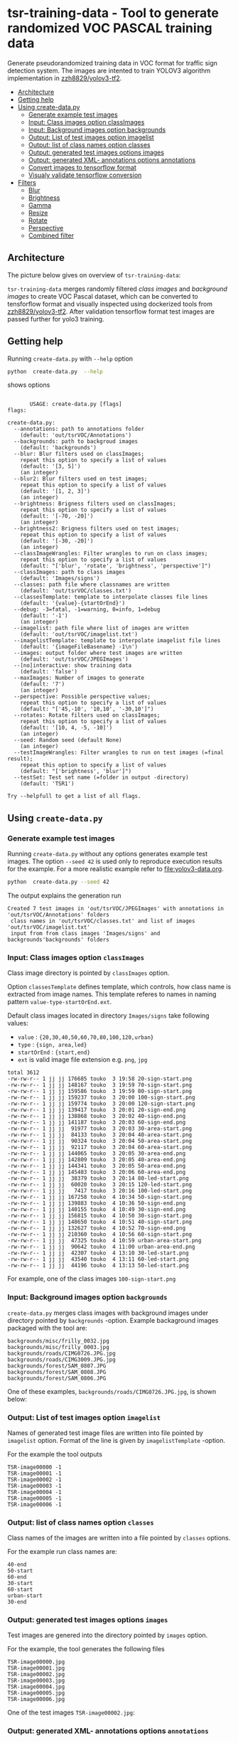 
* tsr-training-data - Tool to generate randomized VOC PASCAL training data 
  :PROPERTIES:
  :TOC:      :include descendants :depth 2
  :END:

Generate pseudorandomized training data in VOC format for traffic sign
detection system.  The images are intented to train YOLOV3 algorithm
implementation in [[https://github.com/zzh8829/yolov3-tf2][zzh8829/yolov3-tf2]].

:CONTENTS:
- [[#architecture][Architecture]]
- [[#getting-help][Getting help]]
- [[#using-create-datapy][Using create-data.py]]
  - [[#generate-example-test-images][Generate example test images]]
  - [[#input-class-images-option-classimages][Input: Class images option classImages]]
  - [[#input-background-images-option-backgrounds][Input: Background images option backgrounds]]
  - [[#output-list-of-test-images-option-imagelist][Output: List of test images option imagelist]]
  - [[#output-list-of-class-names-option-classes][Output: list of class names option classes]]
  - [[#output-generated-test-images-options-images][Output: generated test images options images]]
  - [[#output-generated-xml--annotations-options-annotations][Output: generated XML- annotations options annotations]]
  - [[#convert-images-to-tensorflow-format][Convert images to tensorflow format]]
  - [[#visualy-validate-tensorflow-conversion][Visualy validate tensorflow conversion]]
- [[#filters][Filters]]
  - [[#blur][Blur]]
  - [[#brightness][Brightness]]
  - [[#gamma][Gamma]]
  - [[#resize][Resize]]
  - [[#rotate][Rotate]]
  - [[#perspective][Perspective]]
  - [[#combined-filter][Combined filter]]
:END:

** Architecture

The picture below gives on overview of =tsr-training-data=:

#+name: process
#+name: architecture
#+BEGIN_SRC plantuml :eval no-export :exports results :file pics/architecture.jpg
  node  "zzh8829/yolov3-tf2" as YoloV3Tf2 <<github>> { 

  }

  node  "tsr-training-data" as TsrTrainingData {


        folder backgrounds <<binary>>



         folder "Class images" as classimages <<binary>>
         artifact filters
         component "create-data.py" as createTrainingData

         filters -->  createTrainingData : randomize


      folder out {

         folder tstVOC {
                folder images <<binary>>
                folder annotations <<VOC XML>>
                file classes <<text>>
                file imagelist <<text>>
         }
      }
      component  "marcus2002/yolov3-tf2-training" as Marcus2002 <<Docker>>


    folder tfData {

      file val.tf <<tensorflow data>>
      file train.tf  <<tensorflow data>>
    }

    actor "Visual validation" as jpgval


  }


      classimages --> createTrainingData
      backgrounds --> createTrainingData


      createTrainingData --> images 
      createTrainingData --> annotations
      createTrainingData --> classes
      createTrainingData --> imagelist



  YoloV3Tf2 .> Marcus2002 : Dockerized

  images --> Marcus2002
  annotations --> Marcus2002
      classes --> Marcus2002
      imagelist --> Marcus2002 : split into two\nfor val and train images


  Marcus2002 --> val.tf : create
  Marcus2002 --> train.tf : create

  val.tf --> jpgval : extract random picture
  train.tf --> jpgval : extract random picture

  node  "yolov3 tf2 training" as Marcus2002.2
  tfData .> Marcus2002.2 : for training ylov3


  #+END_SRC

  #+RESULTS: architecture
  [[file:pics/architecture.jpg]]

=tsr-training-data= merges randomly filtered /class images/ and
/background images/ to create VOC Pascal dataset, which can be
converted to tensforflow format and visually inspected using
dockerized tools from [[https://github.com/zzh8829/yolov3-tf2][zzh8829/yolov3-tf2]]. After validation tensorflow
format test images are passed further for yolo3 training.


** Getting help

Running  =create-data.py= with =--help= option 

#+name: usage
#+BEGIN_SRC sh :eval no-export :results output :exports both
python  create-data.py  --help
#+END_SRC

shows options

#+RESULTS: usage
#+begin_example

       USAGE: create-data.py [flags]
flags:

create-data.py:
  --annotations: path to annotations folder
    (default: 'out/tsrVOC/Annotations')
  --backgrounds: path to backgroud images
    (default: 'backgrounds')
  --blur: Blur filters used on classImages;
    repeat this option to specify a list of values
    (default: '[3, 5]')
    (an integer)
  --blur2: Blur filters used on test images;
    repeat this option to specify a list of values
    (default: '[1, 2, 3]')
    (an integer)
  --brightness: Brigness filters used on classImages;
    repeat this option to specify a list of values
    (default: '[-70, -20]')
    (an integer)
  --brightness2: Brigness filters used on test images;
    repeat this option to specify a list of values
    (default: '[-30, -20]')
    (an integer)
  --classImageWrangles: Filter wrangles to run on class images;
    repeat this option to specify a list of values
    (default: "['blur', 'rotate', 'brightness', 'perspective']")
  --classImages: path to class images
    (default: 'Images/signs')
  --classes: path file where classnames are written
    (default: 'out/tsrVOC/classes.txt')
  --classesTemplate: template to interpolate classes file lines
    (default: '{value}-{startOrEnd}')
  --debug: -3=fatal, -1=warning, 0=info, 1=debug
    (default: '-1')
    (an integer)
  --imagelist: path file where list of images are written
    (default: 'out/tsrVOC/imagelist.txt')
  --imagelistTemplate: template to interpolate imagelist file lines
    (default: '{imageFileBasename} -1\n')
  --images: output folder where test images are written
    (default: 'out/tsrVOC/JPEGImages')
  --[no]interactive: show training data
    (default: 'false')
  --maxImages: Number of images to generate
    (default: '7')
    (an integer)
  --perspective: Possible perspective values;
    repeat this option to specify a list of values
    (default: "['45,-10', '10,10', '-30,10']")
  --rotates: Rotate filters used on classImages;
    repeat this option to specify a list of values
    (default: '[10, 4, -5, -10]')
    (an integer)
  --seed: Random seed (default None)
    (an integer)
  --testImageWrangles: Filter wrangles to run on test images (=final result);
    repeat this option to specify a list of values
    (default: "['brightness', 'blur']")
  --testSet: Test set name (=folder in output -directory)
    (default: 'TSR1')

Try --helpfull to get a list of all flags.
#+end_example



** Using =create-data.py=

#+BEGIN_SRC sh :eval no-export :results output :exports none
rm -rf out/tsrVOC
#+END_SRC

#+RESULTS:

*** Generate example test images 

Running =create-data.py= without any options generates example test
images.  The option =--seed 42= is used only to reproduce execution
results for the example.  For a more realistic example refer to
[[file:yolov3-data.org]].


#+name: run-default
#+BEGIN_SRC sh :eval no-export :results output :exports both
python  create-data.py --seed 42
#+END_SRC

The output explains the generation run

#+RESULTS: run-default
: Created 7 test images in 'out/tsrVOC/JPEGImages' with annotations in 'out/tsrVOC/Annotations' folders
:  class names in 'out/tsrVOC/classes.txt' and list of images 'out/tsrVOC/imagelist.txt'
:  input from from class images 'Images/signs' and backgrounds'backgrounds' folders


*** Input: Class images option =classImages= 

Class image directory is pointed by =classImages= option. 

Option =classesTemplate= defines template, which controls, how class
name is extracted from image names. This template referes to names in
naming pattern =value-type-startOrEnd.ext=.


Default class images located in directory =Images/signs= take
following values:
- =value=  : ={20,30,40,50,60,70,80,100,120,urban}=
- =type= :  ={sign, area,led}=
- =startOrEnd= :  ={start,end}=
- =ext= is valid image file extension e.g. =png=, =jpg=


#+BEGIN_SRC sh :eval no-export :results output :exports results
ls -ltr Images/signs
#+END_SRC

#+RESULTS:
#+begin_example
total 3612
-rw-rw-r-- 1 jj jj 176685 touko  3 19:58 20-sign-start.png
-rw-rw-r-- 1 jj jj 148167 touko  3 19:59 70-sign-start.png
-rw-rw-r-- 1 jj jj 159586 touko  3 19:59 80-sign-start.png
-rw-rw-r-- 1 jj jj 159237 touko  3 20:00 100-sign-start.png
-rw-rw-r-- 1 jj jj 159774 touko  3 20:00 120-sign-start.png
-rw-rw-r-- 1 jj jj 139417 touko  3 20:01 20-sign-end.png
-rw-rw-r-- 1 jj jj 138868 touko  3 20:02 40-sign-end.png
-rw-rw-r-- 1 jj jj 141187 touko  3 20:03 60-sign-end.png
-rw-rw-r-- 1 jj jj  91977 touko  3 20:03 30-area-start.png
-rw-rw-r-- 1 jj jj  84133 touko  3 20:04 40-area-start.png
-rw-rw-r-- 1 jj jj  90324 touko  3 20:04 50-area-start.png
-rw-rw-r-- 1 jj jj  92117 touko  3 20:04 60-area-start.png
-rw-rw-r-- 1 jj jj 144065 touko  3 20:05 30-area-end.png
-rw-rw-r-- 1 jj jj 142809 touko  3 20:05 40-area-end.png
-rw-rw-r-- 1 jj jj 144341 touko  3 20:05 50-area-end.png
-rw-rw-r-- 1 jj jj 145483 touko  3 20:06 60-area-end.png
-rw-rw-r-- 1 jj jj  38379 touko  3 20:14 80-led-start.png
-rw-rw-r-- 1 jj jj  60020 touko  3 20:15 120-led-start.png
-rw-rw-r-- 1 jj jj   7417 touko  3 20:16 100-led-start.png
-rw-rw-r-- 1 jj jj 167258 touko  4 10:34 50-sign-start.png
-rw-rw-r-- 1 jj jj 139883 touko  4 10:36 50-sign-end.png
-rw-rw-r-- 1 jj jj 140155 touko  4 10:49 30-sign-end.png
-rw-rw-r-- 1 jj jj 156815 touko  4 10:50 30-sign-start.png
-rw-rw-r-- 1 jj jj 148650 touko  4 10:51 40-sign-start.png
-rw-rw-r-- 1 jj jj 132627 touko  4 10:52 70-sign-end.png
-rw-rw-r-- 1 jj jj 210360 touko  4 10:56 60-sign-start.png
-rw-rw-r-- 1 jj jj  47325 touko  4 10:59 urban-area-start.png
-rw-rw-r-- 1 jj jj  90642 touko  4 11:00 urban-area-end.png
-rw-rw-r-- 1 jj jj  42307 touko  4 13:10 30-led-start.png
-rw-rw-r-- 1 jj jj  43540 touko  4 13:11 60-led-start.png
-rw-rw-r-- 1 jj jj  44196 touko  4 13:13 50-led-start.png
#+end_example

For example, one of the class images =100-sign-start.png= 

[[file:Images/signs/100-sign-start.png]]


*** Input: Background images option =backgrounds=

=create-data.py= merges class images with background images under
directory pointed by =backgrounds= -option. Example backaground images
packaged with the tool are:

#+BEGIN_SRC sh :eval no-export :results output :exports results
find backgrounds \( -name '*.JPG' -o  -name '*.jpg' \)
#+END_SRC

#+RESULTS:
: backgrounds/misc/frilly_0032.jpg
: backgrounds/misc/frilly_0003.jpg
: backgrounds/roads/CIMG0726.JPG.jpg
: backgrounds/roads/CIMG3009.JPG.jpg
: backgrounds/forest/SAM_0807.JPG
: backgrounds/forest/SAM_0808.JPG
: backgrounds/forest/SAM_0806.JPG

One of these examples, =backgrounds/roads/CIMG0726.JPG.jpg=, is shown
below:

[[file:backgrounds/roads/CIMG0726.JPG.jpg]]


*** Output: List of test images option =imagelist=

Names of generated test image files are written into file pointed by
=imagelist= option. Format of the line is given by =imagelistTemplate=
-option.

For the example the tool outputs
#+BEGIN_SRC sh :eval no-export :results output :exports results
cat out/tsrVOC/imagelist.txt
#+END_SRC

#+RESULTS:
: TSR-image00000 -1
: TSR-image00001 -1
: TSR-image00002 -1
: TSR-image00003 -1
: TSR-image00004 -1
: TSR-image00005 -1
: TSR-image00006 -1


*** Output: list of class names option =classes=

Class names of the images are written into a file pointed by =classes=
options. 

For the example run class names are:

#+BEGIN_SRC sh :eval no-export :results output :exports results
cat out/tsrVOC/classes.txt
#+END_SRC

#+RESULTS:
: 40-end
: 50-start
: 60-end
: 30-start
: 60-start
: urban-start
: 30-end




*** Output: generated test images options =images=

Test images are genered into the directory pointed by =images= option. 

For the example, the tool generates the following files

 #+BEGIN_SRC sh :eval no-export :results output :exports results 
 ls -tr out/tsrVOC/JPEGImages/
 #+END_SRC

 #+RESULTS:
 : TSR-image00000.jpg
 : TSR-image00001.jpg
 : TSR-image00002.jpg
 : TSR-image00003.jpg
 : TSR-image00004.jpg
 : TSR-image00005.jpg
 : TSR-image00006.jpg

One of the test images =TSR-image00002.jpg=:

 #+BEGIN_SRC sh :eval no-export :results output raw :exports results
 find out/tsrVOC/JPEGImages -name '*002.jpg' -exec echo [[file:{}]] \;
 #+END_SRC

 #+RESULTS:
 [[file:out/tsrVOC/JPEGImages/TSR-image00002.jpg]]



*** Output: generated XML- annotations options =annotations=

Test image annotatios are generated into directory pointed by
=annotations= -option.  Below is the content for example run:

 #+BEGIN_SRC sh :eval no-export :results output :exports results
 ls -ltr out/tsrVOC/Annotations/
 #+END_SRC

 #+RESULTS:
 : total 28
 : -rw-rw-r-- 1 jj jj 606 touko 13 10:48 TSR-image00000.xml
 : -rw-rw-r-- 1 jj jj 603 touko 13 10:48 TSR-image00001.xml
 : -rw-rw-r-- 1 jj jj 601 touko 13 10:48 TSR-image00002.xml
 : -rw-rw-r-- 1 jj jj 605 touko 13 10:48 TSR-image00003.xml
 : -rw-rw-r-- 1 jj jj 607 touko 13 10:48 TSR-image00004.xml
 : -rw-rw-r-- 1 jj jj 606 touko 13 10:48 TSR-image00005.xml
 : -rw-rw-r-- 1 jj jj 605 touko 13 10:48 TSR-image00006.xml


Example annotation file =TSR-image00002.xml=

 #+BEGIN_SRC sh :eval no-export :results output :exports results
 cat out/tsrVOC/Annotations/TSR-image00002.xml
 #+END_SRC

 #+RESULTS:
 #+begin_example
 <annotation>
         <folder>TSR1</folder>
         <filename>TSR-image00002.jpg</filename>
         <source>
                 <database>TSR training data</database>
                 <annotation>classInfo: {'value': '20', 'type': 'sign', 'startOrEnd': 'start'}</annotation>
                 <image>flickr</image>
         </source>
         <size>
                 <width>1200</width>
                 <height>900</height>
                 <depth>3</depth>
         </size>
         <segmented>0</segmented>
         <object>
                 <name>20-start</name>
                 <pose>Unspecified</pose>
                 <truncated>0</truncated>
                 <difficult>0</difficult>
                 <bndbox>
                         <xmin>268</xmin>
                         <ymin>161</ymin>
                         <xmax>499</xmax>
                         <ymax>390</ymax>
                 </bndbox>
         </object>
 </annotation>
 #+end_example




*** Convert images to tensorflow format


 #+BEGIN_SRC sh :eval no-export :results output :exports none
 mkdir out/tfData
 #+END_SRC


**** Split image set to training and validation


 #+RESULTS:


 Split =out/tsrVOC/imagelist.txt= into two files
 =out/tsrVOC/ImageSets/Main/aeroplane_train.txt= and
 =out/tsrVOC/ImageSets/Main/aeroplane_val.txt= used by [[https://github.com/zzh8829/yolov3-tf2/blob/master/tools/voc2012.py][yolov3-tf2 VOC
 conversion tools]]

 #+BEGIN_SRC sh :eval no-export :results output
 mkdir -p out/tsrVOC/ImageSets/Main
 tail -3 out/tsrVOC/imagelist.txt > out/tsrVOC/ImageSets/Main/aeroplane_train.txt
 head  -4 out/tsrVOC/imagelist.txt > out/tsrVOC/ImageSets/Main/aeroplane_val.txt
 #+END_SRC

 #+RESULTS:

 #+BEGIN_SRC sh :eval no-export :results output :exports none
 ls -ltr out/tsrVOC/ImageSets/Main
 #+END_SRC

 #+RESULTS:
 : total 8
 : -rw-rw-r-- 1 jj jj 72 touko 13 14:00 aeroplane_val.txt
 : -rw-rw-r-- 1 jj jj 54 touko 13 14:00 aeroplane_train.txt



**** Convert training dataset to tensorflow format

 #+BEGIN_SRC sh :eval no-export :results output :var TAG=tag-number
   docker run \
        --user $(id -u):$(id -g) \
        --workdir /yolov3-tf2 \
        --volume $(pwd)/out/tsrVOC/:/yolov3-tf2/tsrVOC \
        --volume $(pwd)/out/tfData/:/yolov3-tf2/tfData \
        marcus2002/yolov3-tf2-training:$TAG \
          python tools/voc2012.py \
            --classes tsrVOC/classes.txt \
            --data_dir tsrVOC \
            --output_file tfData/tsr_train.tfrecord \
            --split train
 #+END_SRC



 #+RESULTS:

 The result is

 #+BEGIN_SRC sh :eval no-export :results output :exports results
 ls -tr out/tfData/tsr_train.tfrecord
 #+END_SRC

 #+RESULTS:
 : out/tfData/tsr_train.tfrecord


**** Convert validation dataset to tensorflow format

 #+BEGIN_SRC sh :eval no-export :results output :var TAG=tag-number
   docker run \
        --user $(id -u):$(id -g) \
        --workdir /yolov3-tf2 \
        --volume $(pwd)/out/tsrVOC/:/yolov3-tf2/tsrVOC \
        --volume $(pwd)/out/tfData/:/yolov3-tf2/tfData \
        marcus2002/yolov3-tf2-training:$TAG \
          python tools/voc2012.py \
            --classes tsrVOC/classes.txt \
            --data_dir tsrVOC \
            --output_file tfData/tsr_val.tfrecord \
            --split val
 #+END_SRC

 #+RESULTS:

 The result is

 #+BEGIN_SRC sh :eval no-export :results output :exports results
 ls -tr out/tfData/tsr_val.tfrecord
 #+END_SRC

 #+RESULTS:
 : out/tfData/tsr_val.tfrecord


*** Visualy validate tensorflow conversion

 To visualize training tensorflow data in
 =out/tfData/tsr_train.tfrecord= run the command

 #+BEGIN_SRC sh :eval no-export :results output :var TAG=tag-number
   docker run \
        --user $(id -u):$(id -g) \
        --workdir /yolov3-tf2 \
        --volume $(pwd)/out/tsrVOC/:/yolov3-tf2/tsrVOC \
        --volume $(pwd)/out/tfData/:/yolov3-tf2/tfData \
        marcus2002/yolov3-tf2-training:$TAG \
          python tools/visualize_dataset.py \
            --classes tsrVOC/classes.txt \
            --dataset  tfData/tsr_train.tfrecord \
            --output tfData/visu-trainset.jpg


 #+END_SRC

 #+RESULTS:

 The result shows

 [[file:out/tfData/visu-trainset.jpg]]


 To visualize dataset in =out/tfData/tsr_val.tfrecord= run

 #+BEGIN_SRC sh :eval no-export :results output :var TAG=tag-number
   docker run \
        --user $(id -u):$(id -g) \
        --workdir /yolov3-tf2 \
        --volume $(pwd)/out/tsrVOC/:/yolov3-tf2/tsrVOC \
        --volume $(pwd)/out/tfData/:/yolov3-tf2/tfData \
        marcus2002/yolov3-tf2-training:$TAG \
          python tools/visualize_dataset.py \
            --classes tsrVOC/classes.txt \
            --dataset  tfData/tsr_val.tfrecord \
            --output tfData/visu-valset.jpg
 #+END_SRC

 #+RESULTS:

 The result shows

 [[file:out/tfData/visu-valset.jpg]]


** Filters

This chapter documents filters in =create-data.py= using tables with
columns for
- filter input parameters
- the result of filtering image shown below
- and the associated mask, which filter also produces

The unfiltered 200 pixel wide image 


 #+RESULTS: filtered-image
 [[file:./pics/example.jpg]]


#+BEGIN_SRC python :eval no-export :results output :noweb no :session *Python* :exports none
  for moduleName in [ 'src.imageTools', "src.classImages"]:
      if moduleName  in sys.modules:
          del sys.modules[moduleName]

  import src.util
  import cv2
  import os.path
  import imutils
  import src.imageTools
  import src.classImages

  def imageLink( imagePath ):
      return( "[[file:./" + imagePath + "]]" )

  def filterImage( imagePath, filter, filterMask, imageFile=None, maskFile=None, width =100 ):

      # prepare image && mask for  filtering
      img = cv2.imread( imagePath)
      cropped, mask = src.classImages.maskImage(img)
      if width is not None: 
          img = imutils.resize( img, width=width )
          mask = imutils.resize( mask, width=width )
      img, filteredMask = filter( img, mask=mask )
      ## if filterMask: mask = filter( mask )

      if imageFile is None: imageFile = os.path.basename(imagePath)
      if maskFile is None: maskFile = os.path.basename(imagePath) + "-mask"
      picPath = os.path.join( "pics", imageFile )
      cv2.imwrite( picPath, img )
      maskPath = os.path.join( "pics", maskFile )
      if filteredMask is not None: cv2.imwrite( maskPath, filteredMask )
      return( imageLink(picPath), imageLink(maskPath) )


  def filterDocument( imagePath, filterName, filterTool, filterValues, filterMask=False, strValues=None ):
      def printRow( col1, col2, col3,  sep="|" ):
          if sep is not None: 
              print( sep, col1, sep, col2, sep, col3, sep)
          else:
              print( col1, col2,  )

      printRow( filterName, "Filtered image", "Mask" )
      printRow( "|---+---+---|", "", "", sep = None )

      for index, filterValue in enumerate(filterValues):
          if  strValues is None:
              strValue = str(filterValue)
          else:
              strValue = str( strValues[index])
          strValueInName = strValue.replace( '[', "").replace( ']', "").replace( '(', "").replace( ')', "").replace( ',', "").replace( ' ', "")
          imageFile =  filterName + strValueInName + ".png"
          maskFile = filterName + strValueInName + "-mask.png"
          imageLink, maskLink = filterImage(
              imagePath,
              lambda img, mask=None: filterTool( img, filterValue, mask=mask ), 
              filterMask,
              imageFile = imageFile,
              maskFile = maskFile)

          printRow( strValue, imageLink, maskLink )

      printRow( "|---+---+---|", "", "", sep = None )

#+END_SRC

#+RESULTS:


 #+name: filtered-image
 #+BEGIN_SRC python :eval no-export :results output raw :session *Python* :exports results
   imagePath = "Images/signs/50-sign-start.png"
   filter = lambda img, mask: src.imageTools.resize_image( img, 200, mask=None )
   picPath,_ = filterImage( imagePath, filter, False, imageFile="example.jpg" )
   print(picPath )

 #+END_SRC

#+RESULTS:


*** Blur

Blur filter options are =blur= (for class images) and =blur2= (for merged test image).

 #+BEGIN_SRC python :eval no-export :results output raw :session *Python* :exports results
   imagePath = "Images/signs/50-sign-start.png"
   filterTool = src.imageTools.blur_image
   filterValues = [ 1,3,5,10 ]

   filterDocument( imagePath, "Blur", filterTool, filterValues )
 #+END_SRC

 #+RESULTS:
 | Blur | Filtered image         | Mask                        |
 |------+------------------------+-----------------------------|
 |    1 | [[file:./pics/Blur1.png]]  | [[file:./pics/Blur1-mask.png]]  |
 |    3 | [[file:./pics/Blur3.png]]  | [[file:./pics/Blur3-mask.png]]  |
 |    5 | [[file:./pics/Blur5.png]]  | [[file:./pics/Blur5-mask.png]]  |
 |   10 | [[file:./pics/Blur10.png]] | [[file:./pics/Blur10-mask.png]] |
 |------+------------------------+-----------------------------|


*** Brightness

Blur filter options are =brightness= (for class images) and
=brightness2= (for merged test image).

 #+BEGIN_SRC python :eval no-export :results output raw :session *Python* :exports results
   imagePath = "Images/signs/50-sign-start.png"
   filterTool = src.imageTools.brightness_image
   filterValues = [ -250, -200, -100, -50, 0, 50, 100, 200, 250 ]

   filterDocument( imagePath, "Brightness", filterTool, filterValues )
 #+END_SRC

 #+RESULTS:
 | Brightness | Filtered image                 | Mask                                |
 |------------+--------------------------------+-------------------------------------|
 |       -250 | [[file:./pics/Brightness-250.png]] | [[file:./pics/Brightness-250-mask.png]] |
 |       -200 | [[file:./pics/Brightness-200.png]] | [[file:./pics/Brightness-200-mask.png]] |
 |       -100 | [[file:./pics/Brightness-100.png]] | [[file:./pics/Brightness-100-mask.png]] |
 |        -50 | [[file:./pics/Brightness-50.png]]  | [[file:./pics/Brightness-50-mask.png]]  |
 |          0 | [[file:./pics/Brightness0.png]]    | [[file:./pics/Brightness0-mask.png]]    |
 |         50 | [[file:./pics/Brightness50.png]]   | [[file:./pics/Brightness50-mask.png]]   |
 |        100 | [[file:./pics/Brightness100.png]]  | [[file:./pics/Brightness100-mask.png]]  |
 |        200 | [[file:./pics/Brightness200.png]]  | [[file:./pics/Brightness200-mask.png]]  |
 |        250 | [[file:./pics/Brightness250.png]]  | [[file:./pics/Brightness250-mask.png]]  |
 |------------+--------------------------------+-------------------------------------|


*** Gamma

Not used.

 #+BEGIN_SRC python :eval no-export :results output raw :session *Python* :exports results
   imagePath = "Images/signs/50-sign-start.png"
   filterTool = src.imageTools.gamma_image
   filterValues = [  -4, -2, -1, 1, 2, 4 ]

   filterDocument( imagePath, "Gamma", filterTool, filterValues )
 #+END_SRC

 #+RESULTS:
 | Gamma | Filtered image          | Mask                         |
 |-------+-------------------------+------------------------------|
 |    -4 | [[file:./pics/Gamma-4.png]] | [[file:./pics/Gamma-4-mask.png]] |
 |    -2 | [[file:./pics/Gamma-2.png]] | [[file:./pics/Gamma-2-mask.png]] |
 |    -1 | [[file:./pics/Gamma-1.png]] | [[file:./pics/Gamma-1-mask.png]] |
 |     1 | [[file:./pics/Gamma1.png]]  | [[file:./pics/Gamma1-mask.png]]  |
 |     2 | [[file:./pics/Gamma2.png]]  | [[file:./pics/Gamma2-mask.png]]  |
 |     4 | [[file:./pics/Gamma4.png]]  | [[file:./pics/Gamma4-mask.png]]  |
 |-------+-------------------------+------------------------------|


*** Resize

Not used.

 #+BEGIN_SRC python :eval no-export :results output raw :session *Python* :exports results
   imagePath = "Images/signs/50-sign-start.png"
   filterTool = src.imageTools.resize_image
   filterValues = [ 20,  50, 100 ]

   filterDocument( imagePath, "Resize", filterTool, filterValues, filterMask=True )
 #+END_SRC

 #+RESULTS:
 | Resize | Filtered image            | Mask                           |
 |--------+---------------------------+--------------------------------|
 |     20 | [[file:./pics/Resize20.png]]  | [[file:./pics/Resize20-mask.png]]  |
 |     50 | [[file:./pics/Resize50.png]]  | [[file:./pics/Resize50-mask.png]]  |
 |    100 | [[file:./pics/Resize100.png]] | [[file:./pics/Resize100-mask.png]] |
 |--------+---------------------------+--------------------------------|


*** Rotate

Rotate filter option is =rotates=. It is applied only on class images. 


 #+BEGIN_SRC python :eval no-export :results output raw :session *Python* :exports results
   imagePath = "Images/signs/50-sign-start.png"
   filterTool = src.imageTools.rotate_image
   filterValues = [ -10, -5, 0, 30 ]

   filterDocument( imagePath, "Rotate", filterTool, filterValues, filterMask=True )
 #+END_SRC

 #+RESULTS:
 | Rotate | Filtered image            | Mask                           |
 |--------+---------------------------+--------------------------------|
 |    -10 | [[file:./pics/Rotate-10.png]] | [[file:./pics/Rotate-10-mask.png]] |
 |     -5 | [[file:./pics/Rotate-5.png]]  | [[file:./pics/Rotate-5-mask.png]]  |
 |      0 | [[file:./pics/Rotate0.png]]   | [[file:./pics/Rotate0-mask.png]]   |
 |     30 | [[file:./pics/Rotate30.png]]  | [[file:./pics/Rotate30-mask.png]]  |
 |--------+---------------------------+--------------------------------|

*Notice*, how rotating a does not change the white circle in the mask
aboveb, and how the mask size changes as rectangular image is
rotated. The mask for a rectangular object, shows the effect of
rotation also on the white area.

 #+BEGIN_SRC python :eval no-export :results output raw :session *Python* :exports results
   imagePath = "Images/signs/urban-area-end.png"
   filterTool = src.imageTools.rotate_image
   filterValues = [ -15, 45 ]

   filterDocument( imagePath, "Rotate", filterTool, filterValues, filterMask=True )
 #+END_SRC

 #+RESULTS:
 | Rotate | Filtered image            | Mask                           |
 |--------+---------------------------+--------------------------------|
 |    -15 | [[file:./pics/Rotate-15.png]] | [[file:./pics/Rotate-15-mask.png]] |
 |     45 | [[file:./pics/Rotate45.png]]  | [[file:./pics/Rotate45-mask.png]]  |
 |--------+---------------------------+--------------------------------|


*** Perspective

Perspective filter option is =perspective=. It is applied only on
class images.

 #+BEGIN_SRC python :eval no-export :results output raw :session *Python* :exports results
   for moduleName in [ 'src.imageTools']:
       if moduleName  in sys.modules:
           del sys.modules[moduleName]
   import src.imageTools

   imagePath = "Images/signs/50-sign-start.png"
   filterTool = src.imageTools.perspective_image

   filterValues = [ 
       (0,-45), (0,45)
       , (-45,-0), (45,0)
       , (45,45), (-45,45)
   ]

   filterDocument( imagePath, "Perspective", filterTool, filterValues, filterMask=True )


 #+END_SRC

 #+RESULTS:
 | Perspective | Filtered image                   | Mask                                  |
 |-------------+----------------------------------+---------------------------------------|
 | (0, -45)    | [[file:./pics/Perspective0-45.png]]  | [[file:./pics/Perspective0-45-mask.png]]  |
 | (0, 45)     | [[file:./pics/Perspective045.png]]   | [[file:./pics/Perspective045-mask.png]]   |
 | (-45, 0)    | [[file:./pics/Perspective-450.png]]  | [[file:./pics/Perspective-450-mask.png]]  |
 | (45, 0)     | [[file:./pics/Perspective450.png]]   | [[file:./pics/Perspective450-mask.png]]   |
 | (45, 45)    | [[file:./pics/Perspective4545.png]]  | [[file:./pics/Perspective4545-mask.png]]  |
 | (-45, 45)   | [[file:./pics/Perspective-4545.png]] | [[file:./pics/Perspective-4545-mask.png]] |
 |-------------+----------------------------------+---------------------------------------|


*** Combined filter

Option =classImageWrangles= defines filters to apply on class images.
Similarly, option =testImageWrangles= defines filters applied on
merged test images. 

Combined filters include all possible value combinations for the
filters listed in these options. Filter values includes also an
special no-opration value, which is added automatically included when
creating combined filters.


 #+BEGIN_SRC python :eval no-export :results output raw :session *Python* :exports results
   for moduleName in [ 'src.imageTools']:
       if moduleName  in sys.modules:
           del sys.modules[moduleName]
   import src.imageTools

   funcs = {
      "blur" : src.imageTools.blur_image,
       "rotate": src.imageTools.rotate_image,
       "perspective": src.imageTools.perspective_image,
       "brightness": src.imageTools.brightness_image
   }

   #



   imagePath = "Images/signs/50-sign-start.png"

   filterValues = [
        [["blur", 8], ["rotate", 60]]
        , [ ["rotate", 60]]
        , [ ["blur", 8]]
       , [["blur", 8], ["rotate", 60], ["perspective", (10,45)]]
       , [["blur", 8], ["perspective", (10,45)], ["rotate", 60]]
       , [["brightness", -100],  ["perspective", (10,45)]]

   ]


   def createfilterLambda( funcName, params ):
       return( lambda img, mask : funcs[funcName]( img, params, mask=mask ) )


   lamdaFuncs = [[ createfilterLambda( funcName, params ) for funcName, params in entry ]
                 for entry in filterValues ]

   strValues = [ ", ".join(["{0}({1})".format(funcName, str(params) ) for funcName, params in entry] )  for entry in filterValues 
   ]
   strValues



   # filterDocument( imagePath, "Multifilter", filterTool, filterValuesPure, filterMask=True )
   filterTool = src.imageTools.multi_filter
   filterDocument( imagePath, "Multifilter", filterTool, lamdaFuncs, filterMask=True, strValues=strValues )


 #+END_SRC

 #+RESULTS:
 | Multifilter                                | Filtered image                                           | Mask                                                          |
 |--------------------------------------------+----------------------------------------------------------+---------------------------------------------------------------|
 | blur(8), rotate(60)                        | [[file:./pics/Multifilterblur8rotate60.png]]                 | [[file:./pics/Multifilterblur8rotate60-mask.png]]                 |
 | rotate(60)                                 | [[file:./pics/Multifilterrotate60.png]]                      | [[file:./pics/Multifilterrotate60-mask.png]]                      |
 | blur(8)                                    | [[file:./pics/Multifilterblur8.png]]                         | [[file:./pics/Multifilterblur8-mask.png]]                         |
 | blur(8), rotate(60), perspective((10, 45)) | [[file:./pics/Multifilterblur8rotate60perspective1045.png]]  | [[file:./pics/Multifilterblur8rotate60perspective1045-mask.png]]  |
 | blur(8), perspective((10, 45)), rotate(60) | [[file:./pics/Multifilterblur8perspective1045rotate60.png]]  | [[file:./pics/Multifilterblur8perspective1045rotate60-mask.png]]  |
 | brightness(-100), perspective((10, 45))    | [[file:./pics/Multifilterbrightness-100perspective1045.png]] | [[file:./pics/Multifilterbrightness-100perspective1045-mask.png]] |
 |--------------------------------------------+----------------------------------------------------------+---------------------------------------------------------------|



* Fin                                                              :noexport:

** Emacs variables

   #+RESULTS:

   # Local Variables:
   # org-confirm-babel-evaluate: nil
   # End:


